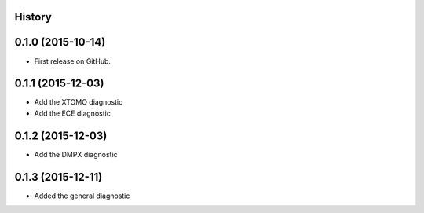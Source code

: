 .. :changelog:

History
-------

0.1.0 (2015-10-14)
------------------

* First release on GitHub.

0.1.1 (2015-12-03)
------------------

* Add the XTOMO diagnostic
* Add the ECE diagnostic

0.1.2 (2015-12-03)
------------------

* Add the DMPX diagnostic

0.1.3 (2015-12-11)
------------------

* Added the general diagnostic
